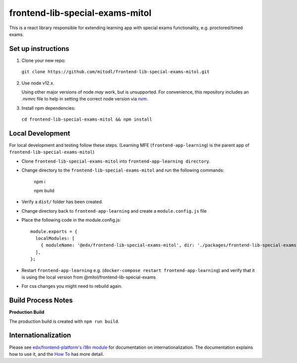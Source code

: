 frontend-lib-special-exams-mitol
=================================

This is a react library responsible for extending learning app with special exams functionality, e.g. proctored/timed exams. 

Set up instructions
--------------------------

1. Clone your new repo:

  ``git clone https://github.com/mitodl/frontend-lib-special-exams-mitol.git``

2. Use node v12.x.

   Using other major versions of node *may* work, but is unsupported.  For convenience, this repository includes an .nvmrc file to help in setting the correct node version via `nvm <https://github.com/nvm-sh/nvm>`_.

3. Install npm dependencies:

  ``cd frontend-lib-special-exams-mitol && npm install``


Local Development
-----------------

For local development and testing follow these steps. (Learning MFE (``frontend-app-learning``) is the parent app of ``frontend-lib-special-exams-mitol``)

* Clone ``frontend-lib-special-exams-mitol`` into ``frontend-app-learning directory``.
* Change directory to the ``frontend-lib-special-exams-mitol`` and run the following commands:

    npm i

    npm build
* Verify a ``dist/`` folder has been created.
* Change directory back to ``frontend-app-learning`` and create a ``module.config.js`` file
* Place the following code in the module.config.js::

        module.exports = {
          localModules: [
            { moduleName: '@edx/frontend-lib-special-exams-mitol', dir: './packages/frontend-lib-special-exams-mitol', dist: 'src' },
          ],
        };
* Restart ``frontend-app-learning`` e.g. (``docker-compose restart frontend-app-learning``) and verify that it is using the local version from @mitol/frontend-lib-special-exams
* For css changes you might need to rebuild again.

Build Process Notes
-------------------

**Production Build**

The production build is created with ``npm run build``.

Internationalization
--------------------

Please see `edx/frontend-platform's i18n module <https://edx.github.io/frontend-platform/module-Internationalization.html>`_ for documentation on internationalization.  The documentation explains how to use it, and the `How To <https://github.com/edx/frontend-i18n/blob/master/docs/how_tos/i18n.rst>`_ has more detail.


